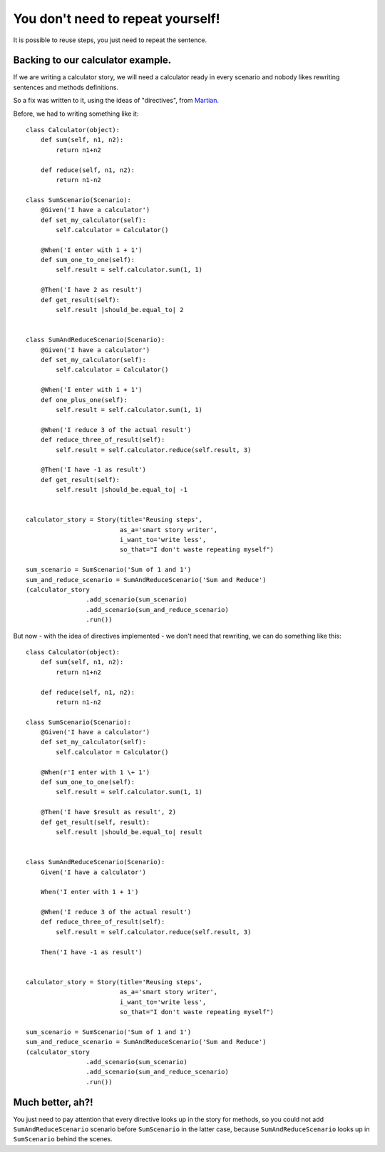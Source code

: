 You don't need to repeat yourself!
==================================
It is possible to reuse steps, you just need to repeat the sentence.

Backing to our calculator example.
----------------------------------
If we are writing a calculator story, we will need a calculator ready in every scenario and nobody likes rewriting sentences and methods definitions.

So a fix was written to it, using the ideas of "directives", from `Martian <http://pypi.python.org/pypi/martian>`_.


Before, we had to writing something like it:
::

    class Calculator(object):
        def sum(self, n1, n2):
            return n1+n2

        def reduce(self, n1, n2):
            return n1-n2

    class SumScenario(Scenario):
        @Given('I have a calculator')
        def set_my_calculator(self):
            self.calculator = Calculator()

        @When('I enter with 1 + 1')
        def sum_one_to_one(self):
            self.result = self.calculator.sum(1, 1)

        @Then('I have 2 as result')
        def get_result(self):
            self.result |should_be.equal_to| 2


    class SumAndReduceScenario(Scenario):
        @Given('I have a calculator')
        def set_my_calculator(self):
            self.calculator = Calculator()

        @When('I enter with 1 + 1')
        def one_plus_one(self):
            self.result = self.calculator.sum(1, 1)

        @When('I reduce 3 of the actual result')
        def reduce_three_of_result(self):
            self.result = self.calculator.reduce(self.result, 3)

        @Then('I have -1 as result')
        def get_result(self):
            self.result |should_be.equal_to| -1


    calculator_story = Story(title='Reusing steps',
                             as_a='smart story writer',
                             i_want_to='write less',
                             so_that="I don't waste repeating myself")

    sum_scenario = SumScenario('Sum of 1 and 1')
    sum_and_reduce_scenario = SumAndReduceScenario('Sum and Reduce')
    (calculator_story
                    .add_scenario(sum_scenario)
                    .add_scenario(sum_and_reduce_scenario)
                    .run())

But now - with the idea of directives implemented - we don't need that rewriting, we can do something like this:
::

    class Calculator(object):
        def sum(self, n1, n2):
            return n1+n2

        def reduce(self, n1, n2):
            return n1-n2

    class SumScenario(Scenario):
        @Given('I have a calculator')
        def set_my_calculator(self):
            self.calculator = Calculator()

        @When(r'I enter with 1 \+ 1')
        def sum_one_to_one(self):
            self.result = self.calculator.sum(1, 1)

        @Then('I have $result as result', 2)
        def get_result(self, result):
            self.result |should_be.equal_to| result


    class SumAndReduceScenario(Scenario):
        Given('I have a calculator')

        When('I enter with 1 + 1')

        @When('I reduce 3 of the actual result')
        def reduce_three_of_result(self):
            self.result = self.calculator.reduce(self.result, 3)

        Then('I have -1 as result')


    calculator_story = Story(title='Reusing steps',
                             as_a='smart story writer',
                             i_want_to='write less',
                             so_that="I don't waste repeating myself")

    sum_scenario = SumScenario('Sum of 1 and 1')
    sum_and_reduce_scenario = SumAndReduceScenario('Sum and Reduce')
    (calculator_story
                    .add_scenario(sum_scenario)
                    .add_scenario(sum_and_reduce_scenario)
                    .run())

Much better, ah?!
-----------------

You just need to pay attention that every directive looks up in the story for methods, so you could not add ``SumAndReduceScenario`` scenario before ``SumScenario`` in the latter case, because ``SumAndReduceScenario`` looks up in ``SumScenario`` behind the scenes.
